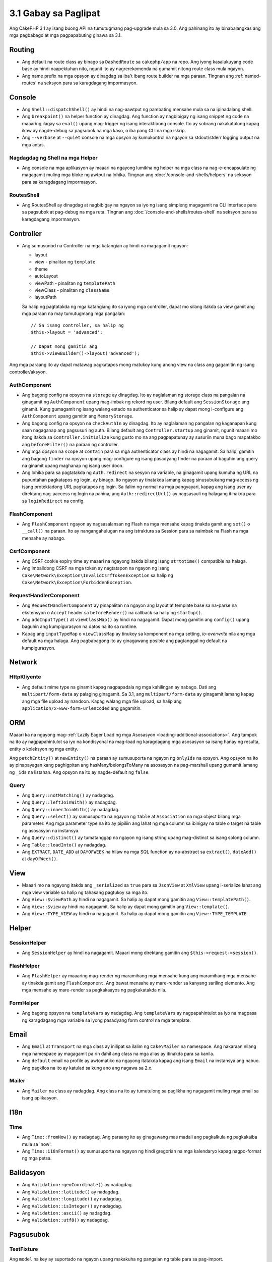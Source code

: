 3.1 Gabay sa Paglipat
#####################

Ang CakePHP 3.1 ay isang buong API na tumutugmang pag-upgrade mula sa 3.0. Ang 
pahinang ito ay binabalangkas ang mga pagbabago at mga pagpapabuting
ginawa sa 3.1.

Routing
=======

- Ang default na route class ay binago sa ``DashedRoute`` sa ``cakephp/app``
  na repo. Ang iyong kasalukuyang code base ay hindi naapektuhan nito, ngunit
  ito ay nagrerekomenda na gumamit nitong route class mula ngayon.
- Ang name prefix na mga opsyon ay dinagdag sa iba't ibang route builder na mga
  paraan. Tingnan ang :ref:`named-routes` na seksyon para sa karagdagang 
  impormasyon.

Console
=======

- Ang ``Shell::dispatchShell()`` ay hindi na nag-aawtput ng pambating mensahe
  mula sa na ipinadalang shell.
- Ang ``breakpoint()`` na helper function ay dinagdag. Ang function ay nagbibigay
  ng isang snippet ng code na maaaring ilagay sa ``eval()`` upang mag-trigger
  ng isang interaktibong console. Ito ay sobrang nakakatulong kapag ikaw ay
  nagde-debug sa pagsubok na mga kaso, o iba pang CLI na mga iskrip.
- Ang ``--verbose`` at ``--quiet`` console na mga opsyon ay kumukontrol na ngayon
  sa stdout/stderr logging output na mga antas.

Nagdagdag ng Shell na mga Helper
--------------------------------

- Ang console na mga aplikasyon ay maaari na ngayong lumikha ng helper na mga class
  na nag-e-encapsulate ng magagamit muling mga bloke ng awtput na lohika. Tingnan
  ang :doc:`/console-and-shells/helpers` na seksyon para sa karagdagang impormasyon.

RoutesShell
-----------

- Ang RoutesShell ay dinagdag at nagbibigay na ngayon sa iyo ng isang simpleng
  magagamit na CLI interface para sa pagsubok at pag-debug na mga ruta. Tingnan
  ang :doc:`/console-and-shells/routes-shell` na seksyon para sa karagdagang
  impormasyon.

Controller
==========

- Ang sumusunod na Controller na mga katangian ay hindi na magagamit ngayon:

  * layout
  * view - pinalitan ng ``template``
  * theme
  * autoLayout
  * viewPath - pinalitan ng ``templatePath``
  * viewClass - pinalitan ng ``className``
  * layoutPath

  Sa halip ng pagtatakda ng mga katangiang ito sa iyong mga controller, dapat 
  mo silang itakda sa view gamit ang mga paraan na may tumutugmang mga pangalan::
 
    // Sa isang controller, sa halip ng
    $this->layout = 'advanced';

    // Dapat mong gamitin ang
    $this->viewBuilder()->layout('advanced');

Ang mga paraang ito ay dapat matawag pagkatapos mong matukoy kung anong view na class
ang gagamitin ng isang controller/aksyon.

AuthComponent
-------------

- Ang bagong config na opsyon na ``storage`` ay dinagdag. Ito ay naglalaman 
  ng storage class na pangalan na ginagamit ng ``AuthComponent`` upang 
  mag-imbak ng rekord ng user. Bilang default ang ``SessionStorage`` ang ginamit.
  Kung gumagamit ng isang walang estado na authenticator sa halip ay dapat mong 
  i-configure ang ``AuthComponent`` upang gamitin ang ``MemoryStorage``.
- Ang bagong config na opsyon na ``checkAuthIn`` ay dinagdag. Ito ay naglalaman
  ng pangalan ng kaganapan kung saan nagaganap ang pagsusuri ng auth. Bilang 
  default ang ``Controller.startup`` ang ginamit, ngunit maaari mo itong itakda
  sa ``Controller.initialize`` kung gusto mo na ang pagpapatunay ay susuriin muna
  bago mapatakbo ang ``beforeFilter()`` na paraan ng controller.
- Ang mga opsyon na ``scope`` at ``contain`` para sa mga authenticator class
  ay hindi na nagagamit. Sa halip, gamitin ang bagong ``finder`` na opsyon upang
  mag-configure ng isang pasadyang finder na paraan at baguhin ang query na ginamit
  upang maghanap ng isang user doon.
- Ang lohika para sa pagtatakda ng ``Auth.redirect`` na sesyon na variable, na
  ginagamit upang kumuha ng URL na pupuntahan pagkatapos ng login, ay binago. 
  Ito ngayon ay tinatakda lamang kapag sinusubukang mag-access ng isang protektadong
  URL pagkatapos ng login. Sa ilalim ng normal na mga pangyayari, kapag ang isang
  user ay direktang nag-aaccess ng login na pahina, ang ``Auth::redirectUrl()`` ay
  nagsasauli ng halagang itinakda para sa ``loginRedirect`` na config.

FlashComponent
--------------

- Ang ``FlashComponent`` ngayon ay nagsasalansan ng Flash na mga mensahe kapag
  tinakda gamit ang ``set()`` o ``__call()`` na paraan. Ito ay nangangahulugan
  na ang istraktura sa Session para sa naimbak na Flash na mga mensahe ay nabago.

CsrfComponent
-------------

- Ang CSRF cookie expiry time ay maaari na ngayong itakda bilang isang 
  ``strtotime()`` compatible na halaga.
- Ang imbalidong CSRF na mga token ay nagtatapon na ngayon ng isang 
  ``Cake\Network\Exception\InvalidCsrfTokenException`` sa halip ng 
  ``Cake\Network\Exception\ForbiddenException``.

RequestHandlerComponent
-----------------------

- Ang ``RequestHandlerComponent`` ay pinapalitan na ngayon ang layout at template
  base sa na-parse na ekstensyon o ``Accept`` header sa ``beforeRender()`` na 
  callback sa halip ng ``startup()``.
- Ang ``addInputType()`` at ``viewClassMap()`` ay hindi na nagagamit. Dapat mong
  gamitin ang ``config()`` upang baguhin ang kumpigurasyon na datos na ito sa 
  runtime.
- Kapag ang ``inputTypeMap`` o ``viewClassMap`` ay tinukoy sa komponent na 
  mga setting, *io-overwrite* nila ang mga default na mga halaga. Ang
  pagbabagong ito ay ginagawang posible ang pagtanggal ng default na kumpigurasyon.

Network
=======

Http\Kliyente
-------------

- Ang default mime type na ginamit kapag nagpapadala ng mga kahilingan ay nabago.
  Dati ang ``multipart/form-data`` ay palaging ginagamit. Sa 3.1, ang
  ``multipart/form-data`` ay ginagamit lamang kapag ang mga file upload ay nandoon.
  Kapag walang mga file upload, sa halip ang ``application/x-www-form-urlencoded`` ang 
  gagamitin.

ORM
===

Maaari ka na ngayong mag-:ref:`Lazily Eager Load ng mga Asosasyon
<loading-additional-associations>`. Ang tampok na ito ay nagpapahintulot sa
iyo na kondisyonal na mag-load ng karagdagang mga asosasyon sa isang 
hanay ng resulta, entity o koleksyon ng mga entity.

Ang ``patchEntity()`` at ``newEntity()`` na paraan ay sumusuporta na ngayon
ng ``onlyIds`` na opsyon. Ang opsyon na ito ay pinapayagan kang paghigpitan
ang hasMany/belongsToMany na asosasyon na pag-marshall upang gumamit lamang
ng ``_ids`` na listahan. Ang opsyon na ito ay nagde-default ng ``false``.

Query
-----

- Ang ``Query::notMatching()`` ay nadagdag.
- Ang ``Query::leftJoinWith()`` ay nadagdag.
- Ang ``Query::innerJoinWith()`` ay nadagdag.
- Ang ``Query::select()`` ay sumusuporta na ngayon ng ``Table`` at ``Association``
  na mga object bilang mga parameter. Ang mga parameter type na ito ay pipiliin
  ang lahat ng mga column sa ibinigay na table o target na table ng asosasyon na 
  instansya.
- Ang ``Query::distinct()`` ay tumatanggap na ngayon ng isang string upang 
  mag-distinct sa isang solong column.
- Ang ``Table::loadInto()`` ay nadagdag.
- Ang ``EXTRACT``, ``DATE_ADD`` at ``DAYOFWEEK`` na hilaw na mga SQL function
  ay na-abstract sa ``extract()``, ``dateAdd()`` at ``dayOfWeek()``.

View
====

- Maaari mo na ngayong itakda ang ``_serialized`` sa ``true`` para sa
  ``JsonView`` at ``XmlView`` upang i-serialize lahat ang mga view variable
  sa halip ng tahasang pagtukoy sa mga ito.
- Ang ``View::$viewPath`` ay hindi na nagagamit. Sa halip ay dapat mong gamitin
  ang ``View::templatePath()``.
- Ang ``View::$view`` ay hindi na nagagamit. Sa halip ay dapat mong gamitin
  ang ``View::template()``.
- Ang ``View::TYPE_VIEW`` ay hindi na nagagamit. Sa halip ay dapat mong gamitin
  ang ``View::TYPE_TEMPLATE``.

Helper
======

SessionHelper
-------------

- Ang ``SessionHelper`` ay hindi na nagagamit. Maaari mong direktang gamitin
  ang ``$this->request->session()``.

FlashHelper
-----------

- Ang ``FlashHelper`` ay maaaring mag-render ng maramihang mga mensahe kung
  ang maramihang mga mensahe ay tinakda gamit ang ``FlashComponent``.
  Ang bawat mensahe ay mare-render sa kanyang sariling elemento. Ang mga 
  mensahe ay mare-render sa pagkakaayos ng pagkakatakda nila.

FormHelper
----------

- Ang bagong opsyon na ``templateVars`` ay nadagdag. Ang ``templateVars`` ay
  nagpapahintulot sa iyo na magpasa ng karagdagang mga variable sa iyong
  pasadyang form control na mga template.

Email
=====

- Ang ``Email`` at ``Transport`` na mga class ay inilipat sa ilalim ng 
  ``Cake\Mailer`` na namespace. Ang nakaraan nilang mga namespace ay
  magagamit pa rin dahil ang class na mga alias ay itinakda para sa kanila.
- Ang ``default`` email na profile ay awtomatiko na ngayong itatakda kapag
  ang isang ``Email`` na instansya ang nabuo. Ang pagkilos na ito ay
  katulad sa kung ano ang nagawa sa 2.x.

Mailer
------

- Ang ``Mailer`` na class ay nadagdag. Ang class na ito ay tumutulong sa paglikha
  ng nagagamit muling mga email sa isang aplikasyon.

I18n
====

Time
----

- Ang ``Time::fromNow()`` ay nadagdag. Ang paraang ito ay ginagawang mas madali
  ang pagkalkula ng pagkakaiba mula sa 'now'.
- Ang ``Time::i18nFormat()`` ay sumusuporta na ngayon ng hindi gregorian na mga
  kalendaryo kapag nagpo-format ng mga petsa.

Balidasyon
==========

- Ang ``Validation::geoCoordinate()`` ay nadagdag.
- Ang ``Validation::latitude()`` ay nadagdag.
- Ang ``Validation::longitude()`` ay nadagdag.
- Ang ``Validation::isInteger()`` ay nadagdag.
- Ang ``Validation::ascii()`` ay nadagdag.
- Ang ``Validation::utf8()`` ay nadagdag.

Pagsusubok
==========

TestFixture
-----------

Ang ``model`` na key ay suportado na ngayon upang makakuha ng pangalan ng table
para sa pag-import.
